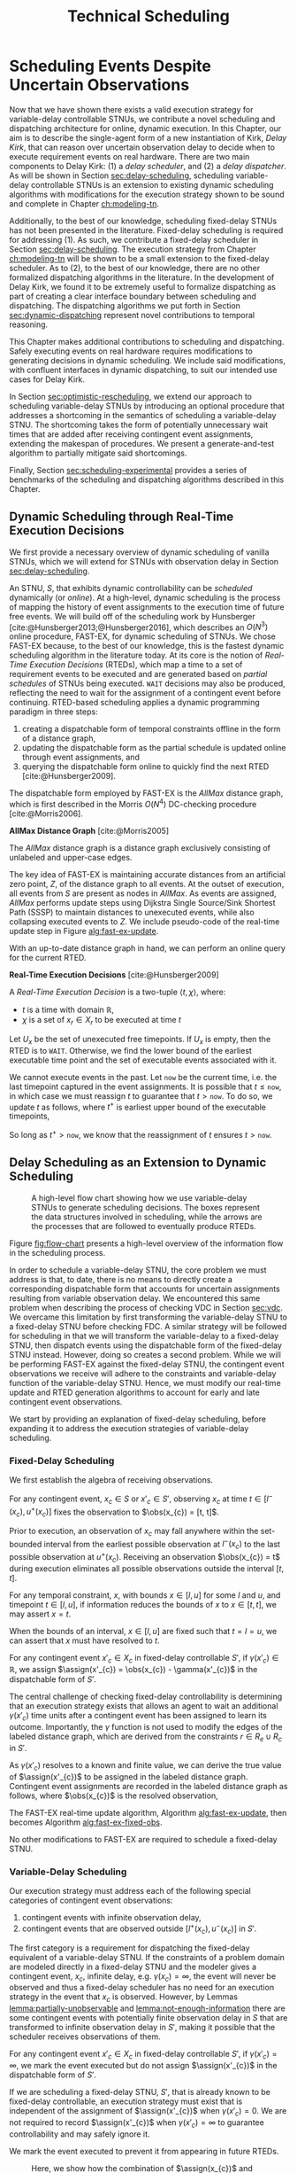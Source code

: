 #+title: Technical Scheduling

* COMMENT
:PROPERTIES:
:startup: content
:END:
** TODO consistency with "noop"
is it =noop= or =no-op= or $\mathit{noop}$ or /noop/ or /no-op/?
** TODO consistency with capitalization and italics of Scheduler, Delay Scheduler, Dispatcher, Driver
** TODO we need an =updateSchedule= algo defined in the execution strategy section
include the fact that it returns if an event is buffered
** TODO clean up fast-ex algos
- [ ] double check accuracy!
- [ ] weird italics
- [ ] check for loop usage
** TODO fix:observations is weird. fix notation, caption
** TODO RTED defn is missing info in the scheduler section. also check it is accurate wrt code
** extra content 1
Bhargava et al. [cite:@Bhargava2018] addressed this ambiguity in contingent event assignment by
first transforming the VDC STNU into a controllability-equivalent fixed-delay STNU. With fixed
observation delay, we /do/ have the guarantee that we learn the exact assignment of contingent
events (so long as the observation delay is not infinite). Thus, scheduling a fixed-delay STNU only
differs from scheduling a vanilla STNU in that we must subtract a fixed observation delay when we
make contingent event assignments. Otherwise, the dispatchable form is the same as in the case of a
vanilla STNU, and we can choose any STNU scheduling algorithm to generate execution decisions.

# TODO explain "execution space" earlier?
# TODO wc "tractable"
The flow from variable-delay STNU to fixed-delay STNU to dispatchable form may appear sufficient to
enable scheduling of variable-delay STNUs, but we must contend with a novel issue: the execution
spaces of the original variable-delay STNU and its transformed fixed-delay equivalent are
mismatched. Nature is obliged to respect the uncertainties of the original variable-delay STNU. As
will be shown later, the fixed-delay equivalent reduces the execution space to make the
controllability check tractable. As such, we may receive observations outside the range of the
contingent links in the fixed-delay STNU, which we must reconcile with the dispatchable form. See
Figure [[fig:flow-chart]] for an overview of the information flow in scheduling a variable-delay STNU.
** old explanation of buffering and imagining
Next, in comparing the bounds of $x_{c}$ and $x'_{c}$ when $u - l \geq \gammabar^+(x_c) -
\gammabar^-(x_c)$, $x'_{c} \in [l^+(x_{c}), u^-(x_{c})]$ (Lemma [[lemma:main-tightening]]) there are
three regimes of observations of $\obs(x_{c})$ we must consider:

# TODO might be wordy
Nature decides in which regime we receive $\obs(x_{c})$. We are faced with the unique challenge of
deciding how to act when Nature selects an $\obs(x_{c})$ that fails to follow the constraints of
$S'$, eg. $\obs(x_{c}) < l^+(x_{c}) \lor \obs(x_{c}) > u^-(x_{c})$, which would lead to an
assignment, $\assign(x'_{c})$, in the first or third regimes above. In plainer words, the contingent
links of $S$ and $S'$ do not have the same constraints. We make assignments in $S'$, but we receive
observations from $S$. We need to decide how to act when we observe a contingent event earlier or
later than we expect according to $S'$, because if we blindly assigned $\assign(x'_{c})$ outside its
constraints from $S'$, we lose the guarantee of controllability. Our only choice is to find a
strategy to assign $x'_{c}$ that respects the constraints of $S'$, despite observing $x_{c}$ earlier
or later than expected. We do so by reasoning over the possible /range/ of assignments,
$\assign(x_{c})$, that could have led to a particular observation, $\obs(x_{c})$. What we find is
that, due to the uncertainty in observation delay, we are allowed to /modify/ our assignment of
$\assign(x'_{c})$ to ensure it respects $S'$. We present two modification strategies for addressing
the first and third cases, which we call /buffering/ and /imagining/ respectively.

We first address the case where $\obs(x_{c}) < l^+(x_{c})$. As shown in Lemma
[[lemma:buffering-imagining]], buffering is a valid execution strategy for early observations.

#+label: lemma:buffering
#+latex: \begin{lemma}
#+latex: \label{lemma:buffering}
If a contingent event, $x_{c} \in X_{c}$, is observed earlier than the bounds of $x'_{c}$ in $S'$
for a fixed-delay controllable $S'$, $\obs(x_{c}) < l^+(x_{c})$, we perform a /buffering/ operation
by letting $\assign(x'_{c}) = l^+(x_{c})$ in $S'$.
#+latex: \end{lemma}

#+latex: \begin{proof}
# Our strategy is to artificially assign \assign(x'_{c}) \in [l^+(x_{c}), l^+(x_{c})]$, or, in other
# words, /buffer/ it.

# TODO ditch g(x_c) in graph
# TODO subscripts and superscripts look like garbage in g docs
To demonstrate why buffering is sound, we compare the bounds of $x_{c}$ in $S$ and $x'_{c}$ in $S'$
to show that our execution strategy for $\assign(x'_{c})$ is applicable to any $\assign(x_{c}) \in
[l, l^+(x_{c})]$.

We know that $S'$ is fixed-delay controllable when $\assign(x'_{c}) \in [l^+(x_{c}), u^-(x_{c})]$.
Consider an observation at the lower bound of $\assign(x'_{c}), $\obs(x_{c}) = l^+(x_{c})$. We can
discern the range of possible assignments of $x_{c}$ in $S$ (Using Lemma
[[lemma:information-fixes-bounds]] to rewrite $o(x_{c}) = l^+(x_{c})$ as $o(x_{c}) = [l^+(x_{c}),
l^+(x_{c})]$).

#+begin_export tex
\begin{align*}
\obs(x_{c}) &= \assign(x_{c}) + \gammabar(x_{c}) \\
\assign(x_{c}) &= \obs(x_{c}) - \gammabar(x_{c}) \\
\assign(x_{c}) &= [l^+(x_{c}), l^+(x_{c})] - [\gammabar^-(x_{c}), \gammabar^+(x_{c})] \\
\assign(x_{c}) &= [l, l + (\gammabar^+(x_{c}) - \gammabar^-(x_{c}))]
\end{align*}
#+end_export

Let $\alpha = [l, l + (\gammabar^+(x_{c}) - \gammabar^-(x_{c}))]$ for this Lemma.

Given $S'$ is fixed-delay controllable, there must exist an execution strategy when $\assign(x'_{c})
= l^+(x_{c})$, which entails the same execution strategy applies for any assignment of
$\assign(x_{c}) \in \alpha$. Thus, during execution, if we can show that $\assign(x_{c}) \subseteq
\alpha$, we can safely act as if $\assign(x'_{c}) = l^+(x_{c})$.

Now, let $\obs(x_{c}) = l^+(x_{c}) - \epsilon$ for some small, positive $\epsilon$. Accordingly, it
is the case that $\assign(x_{c})$ must fall in the range,

#+begin_export tex
\begin{align*}
\assign(x_{c}) &= [(l^+(x_{c}) - \epsilon) - [\gammabar^-(x_{c}), \gammabar^+(x_{c})] \\
\assign(x_c) &= [l^+(x_{c}) - \epsilon, l^+(x_{c}) - \epsilon] - [\gammabar^-(x_{c}), \gammabar^+(x_{c})] \\
\assign(x_c) &= [l - \epsilon, l + (\gammabar^+(x_{c}) - \gammabar^-(x_{c})) - \epsilon]
\end{align*}
#+end_export

Of course, $\assign(x_{c})$ must respect the original bounds of $x_{c}$, $x_{c} \in [l, u]$.

#+begin_export tex
\begin{align*}
\assign(x_c) &= [l - \epsilon, l + \gammabar^+(x_{c}) - \gammabar^-(x_{c}) - \epsilon] \cap [l, u]
\assign(x_c) &= [l, l + (\gammabar^+(x_{c}) - \gammabar^-(x_{c})) - \epsilon]
\end{align*}
#+end_export

Let $\beta = [l, l + (\gammabar^+(x_{c}) - \gammabar^-(x_{c})) - \epsilon]$ for this Lemma. See
Figure [[fig:observations]] for a visual representation of how an observation $\obs(x_{c})$ is
interpreted as an assignment \assign(x'_{c})$ during scheduling.

We see that $\beta \subset \alpha$. Thus, if we receive an observation $\obs(x_{c})$ earlier than
$l^+(x_{c})$, we may safely buffer by applying the execution strategy from an assignment of
$\obs(x_{c}) = \assign(x'_{c}) = l^+(x_{c})$.
#+begin_export tex
\end{proof}
#+end_export

Next,we address the case where $\obs(x_{c}) > u^-(x_{c})$.

#+label: lemma:imagining
#+begin_export tex
\begin{lemma}
\label{lemma:imagining}
If a contingent event, $x_{c} \in X_{c}$, will be observed after the bounds of $x'_{c}$, $\obs(x_{c}) > u^-(x_{c})$, we \textit{imagine} we have received it by assigning $\assign(x'_{c}) = u^-(x_{c})$ in $S'$.
\end{lemma}
#+end_export

#+begin_export tex
\begin{proof}
#+end_export
We apply the same argument to /imagining/ late events. We now consider an observation at the upper
bounds of $x'_{c}$, $\obs(x_{c}) = \assign(x'_{c}) = u^-(x_{c})$. We then have a new $\alpha$
representing the range of the earliest and latest assignments to $\assign(x_{c})$,

#+begin_export tex
\begin{align*}
\alpha &= u^-(x_{c}) - g(x_{c}) \\
       &= [u^-(x_{c}), u^-(x_{c})] - [\gammabar^-(x_{c}), \gammabar^+(x_{c})] \\
\alpha &= [u - (\gammabar^+(x_{c}) - \gammabar^-(x_{c})), u]
\end{align*}
#+end_export

Once again, if $S'$ is fixed-delay controllable, there must exist an execution strategy for
$\assign(x'_{c}) = u^-(x_{c})$. It follows that we can apply this execution strategy when
$\assign(x_{c}) \in \alpha$.

If we receive a late observation, $\obs(x_{c}) = u^-(x_{c}) + \epsilon$, we find that
$\assign(x_{c})$ must fall in the range of a new $\beta$, where

#+begin_export tex
\begin{align*}
\beta &= \left[ (u^-(x_{c}) + \epsilon) - g(x_{c}) \right] \cap [l, u] \\
      &= \left[ [u^-(x_{c}) + \epsilon, u^-(x_{c}) + \epsilon] - [\gammabar^-(x_{c}), \gammabar^+(x_{c})] \right] \cap [l, u] \\
      &= [u - (\gammabar^+(x_{c}) - \gammabar^-(x_{c})) + \epsilon, u + \epsilon] \cap [l, u] \\
\beta &= [u - (\gammabar^+(x_{c}) - \gammabar^-(x_{c})) + \epsilon, u]
\end{align*}
#+end_export

We find that $\beta \subset \alpha$ again and can safely imagine that we received $\obs(x_{c}) =
u^-(x_{c})$. Of course, we need not wait to receive a late observation of $x_{c}$ only to assign it
to a time in the past. During execution, if we have not received $\obs(x_{c})$ by $u^-(x_{c})$, we
imagine an observation arrived at $\obs(x_{c}) = u^-(x_{c})$ and thus assign $\assign(x'_{c}) =
u^-(x_{c})$. We then ignore the real observation of $x_{c}$ that we receive later.
#+begin_export tex
\end{proof}
#+end_export

** extra content 2 - analogy
To solidify the process of scheduling a variable-delay STNU, consider the following analogy.

#+begin_quote
Alex wants to go hiking in the woods. The area is unfamiliar to them, so they ask their friend, Sam,
who hiked these trails a long time ago, to give them directions to traverse from the trailhead to a
particularly spectacular overlook. Sam has a working idea of the trail map, but their memory is
imperfect. Regardless, they guarantee Alex that their directions will lead Alex to the overlook even
if the woods have changed over the years. Sam writes down directions like "turn left after 500
meters at the giant oak tree" and "turn right after 100 meters when you see the brook." Alex knows
that Nature will not necessarily obey Sam's directions. They may observe a giant oak tree earlier
than expected, so they must then wait to take the next trail going left. Or the brook may have dried
up, so they imagine they saw one near where Sam thought it would be and take the next right. While
hiking, Alex is charged with reconciling Sam's directions with their own observations. Even though
they may identify the landmarks in Sam's directions earlier or later than expected, their actions
will need to follow Sam's instructions to maintain the guarantee of reaching the overlook.
#+end_quote

In our analogy, $S$ models the current state of the hiking trails and the full range of projections,
while $S'$ is Sam's working memory of them. Sam's directions are the execution strategy described by
the AllMax graph we get by checking the fixed-delay controllability of $S'$. Observations of Nature
obey $S$. Alex is charged with reconciling their observations from $S$ with Sam's hiking directions
from $S'$. The analogy ends here, though, as the math and logic of temporal reasoning do not neatly
translate into hiking. Luckily, we have more information than Alex. Unlike human memory, which is
untrustworthy and irrational, the fixed-delay STNU, $S'$, is created by a set of Lemmas with
deterministic outcomes. As such, we have the means to interpret how observations in $S$ /would
appear/ in $S'$, which will be critical in adapting our fixed-delay execution strategy in response
to variable observation delay.

Our key challenge for scheduling an STNU with variable observation delay is reconciling observations
from $S$ with the dispatchable form from $S'$.

During execution, we observe the outcome of contingent events $\obs(x_{c})$ in $S$, but we make
assignments in the dispatchable form of $\assign(x'_{c})$ in $S'$. Despite being equivalent with
respect to controllability, the bounds of contingent links $x_{c}$ in $S$ and $x'_{c}$ in $S'$ are
not equivalent.
** extra content about the dispatcher
# TODO is the salient point here RTEDs? or is there something else that's more important about the
# relationship between the dispatcher and the scheduler?
This thesis contributes a dynamic dispatching algorithm for which the process of generating RTEDs is
a subroutine. As such, a dedicated dispatcher layer is required to
translate RTEDs to real actions at the right time. The dispatcher will request RTEDs and then wait
until the time window of the execution to trigger their execution.

# This thesis contributes a novel dispatching algorithm that works with any dynamic scheduler.

# TODO these paragraphs need to be cleaned up and streamlined

# scheduler doesn't do any "extraneous" jobs (extraneous is a good word. use it?)
A /dynamic dispatcher/ (or just "dispatcher") is an interface layer situated between the scheduler
and a /driver/ that communicates with hardware. The dispatcher has a two-fold responsibility: it
triggers the execution of RTEDs in the outside world by communicating with the driver (Section
[[sec:dynamic-dispatching]]), and it relays observations from the outside world about the execution of
events to the scheduler (Section [[sec:event-observations]]). An explicit dispatching layer allows us to
centralize the logic for interacting with the outside world therein, keeping the scheduler simple.
In the implementation of Kirk used in this thesis, the scheduler wholly consists of the algorithms
described above, nothing more. We go so far as to enforce that the scheduler itself has no notion of
a clock. Instead, the dispatcher has a clock. When the dispatcher wants the scheduler to update
itself, it is required to send both an event and a elapsed time to the scheduler.

Consequently, the dispatching algorithm is separate from the scheduler. As such, there is no hard
requirement on the FAST-EX-based scheduler described above. Any scheduling algorithm that produces
RTEDs adhering to Definition [[def:rted-op]] would be compatible with the dispatcher described below.

** I think VDC->FDC algo? not sure why this was here
Let $x$ be a temporal event, $x \forall x \in X_{c} \cup X_{e}$.

#+begin_export tex
\begin{algorithm}[H]
\SetAlgoLined
\SetKwFunction{Return}{return}
\SetKwInput{Input}{Input}
\SetKwInput{Output}{Output}
\SetKwInput{Algorithm}{\textsc{VDC-FAST-EX-Update}}
\SetKwInput{Initialize}{Initialization}
\SetKwIF{If}{ElseIf}{Else}{if}{then}{else if}{else}{endif}
\Indm
\Input{AllMax Graph $G$; fixed-delay function $\gamma(x'_{c})$; Observation $\obs(x_{c})$}
\Output{Updated AllMax Graph $G$}
\Initialize{}
\Indp
\Indm
\Algorithm{}
\Indp
\For{$l \in S'.contingentLinks()$} {
    $x_c \leftarrow l.endpoint()$\;
    $a, b \leftarrow l.bounds()$\;
    \If{$\gammabar^+(x_c) == \infty$ or $\gammabar^+(x_c) == \gammabar^-(x_c)$} {
        $\gamma'(x_c) \leftarrow \gammabar^+(x_c)$\;
    } \ElseIf {$b - a < \gammabar^+(x_c) - \gammabar^-(x_c)$} {
        $\gamma'(x_c) \leftarrow \infty$\;
    }
    \Else {
        $l.setBounds(a + \gammabar^+(x_c), b + \gammabar^-(x_c))$\;
        $\gamma'(x_c) \leftarrow 0$\;
        \For{$l' \in x_c.outgoingReqLinks()$} {
            $u, v \leftarrow l'.bounds()$\;
            $l'.setBounds(u - \gammabar^-(x_c), v - \gammabar^+(x_c))$\;
        }
        \For{$l' \in x_c.incomingReqLinks()$} {
            $u, v \leftarrow l'.bounds()$\;
            $l'.setBounds(u + \gammabar^+(x_c), v + \gammabar^-(x_c))$\;
        }
    }
}
\Return $S', \gamma'$
\caption{Algorithm for updating the AllMax graph when an observation arrives}
\label{alg:conversion}
\end{algorithm}
#+end_export
** something about practicalities of string event-ids
While we made a careful distinction between $x_{c}$ and $x'_{c}$ in our discussion of scheduling, in
our implementation it was important to be able to easily replace one with another when looking up
values in hash-tables and lists. For instance, to implement Equation [[eqn:fixed-recording]], we receive
$x_{c}$ but key the fixed-delay function on $x'_{c}$. Rather than adding an additional translation
layer, we give each temporal event in $S$ a unique name, all of which get copied to their equivalent
events in $S'$. Hash-tables are keyed on event names, vastly simplifying lookups in the AllMax
graph, delay function, and elsewhere.
** TODO fix dish install diagram
- [ ] doesn't need lambda
- [ ] the dashed circles need to be swapped! wrong events are highlighted as contingent!!!

* Scheduling Events Despite Uncertain Observations
<<ch:delay-scheduling>>

Now that we have shown there exists a valid execution strategy for variable-delay controllable
STNUs, we contribute a novel scheduling and dispatching architecture for online, dynamic execution.
In this Chapter, our aim is to describe the single-agent form of a new instantiation of Kirk, /Delay
Kirk/, that can reason over uncertain observation delay to decide when to execute requirement events
on real hardware. There are two main components to Delay Kirk: (1) a /delay scheduler/, and (2) a
/delay dispatcher/. As will be shown in Section [[sec:delay-scheduling]], scheduling variable-delay
controllable STNUs is an extension to existing dynamic scheduling algorithms with modifications for
the execution strategy shown to be sound and complete in Chapter [[ch:modeling-tn]].

Additionally, to the best of our knowledge, scheduling fixed-delay STNUs has not been presented in
the literature. Fixed-delay scheduling is required for addressing (1). As such, we contribute a
fixed-delay scheduler in Section [[sec:delay-scheduling]]. The execution strategy from Chapter
[[ch:modeling-tn]] will be shown to be a small extension to the fixed-delay scheduler. As to (2), to the
best of our knowledge, there are no other formalized dispatching algorithms in the literature. In
the development of Delay Kirk, we found it to be extremely useful to formalize dispatching as part
of creating a clear interface boundary between scheduling and dispatching. The dispatching
algorithms we put forth in Section [[sec:dynamic-dispatching]] represent novel contributions to temporal
reasoning.

This Chapter makes additional contributions to scheduling and dispatching. Safely executing events
on real hardware requires modifications to generating decisions in dynamic scheduling. We include
said modifications, with confluent interfaces in dynamic dispatching, to suit our intended use cases
for Delay Kirk.

# TODO maybe?
In Section [[sec:optimistic-rescheduling]], we extend our approach to scheduling variable-delay STNUs by
introducing an optional procedure that addresses a shortcoming in the semantics of scheduling a
variable-delay STNU. The shortcoming takes the form of potentially unnecessary wait times that are
added after receiving contingent event assignments, extending the makespan of procedures. We present
a generate-and-test algorithm to partially mitigate said shortcomings.

Finally, Section [[sec:scheduling-experimental]] provides a series of benchmarks of the scheduling and
dispatching algorithms described in this Chapter.

** Dynamic Scheduling through Real-Time Execution Decisions
<<sec:dynamic-scheduling>>

We first provide a necessary overview of dynamic scheduling of vanilla STNUs, which we will extend
for STNUs with observation delay in Section [[sec:delay-scheduling]].

An STNU, $S$, that exhibits dynamic controllability can be /scheduled/ dynamically (or /online/). At
a high-level, dynamic scheduling is the process of mapping the history of event assignments to the
execution time of future free events. We will build off of the scheduling work by Hunsberger
[cite:@Hunsberger2013;@Hunsberger2016], which describes an $O(N^{3})$ online procedure, FAST-EX, for
dynamic scheduling of STNUs. We chose FAST-EX because, to the best of our knowledge, this is the
fastest dynamic scheduling algorithm in the literature today. At its core is the notion of
/Real-Time Execution Decisions/ (RTEDs), which map a time to a set of requirement events to be
executed and are generated based on /partial schedules/ of STNUs being executed. =WAIT= decisions
may also be produced, reflecting the need to wait for the assignment of a contingent event before
continuing. RTED-based scheduling applies a dynamic programming paradigm in three steps:

# TODO why did I use Hunsberger2009 here? not 2016?
1. creating a dispatchable form of temporal constraints offline in the form of a distance graph,
2. updating the dispatchable form as the partial schedule is updated online through event
   assignments, and
3. querying the dispatchable form online to quickly find the next RTED [cite:@Hunsberger2009].

The dispatchable form employed by FAST-EX is the /AllMax/ distance graph, which is first described
in the Morris $O(N^{4})$ DC-checking procedure [cite:@Morris2006].

#+latex: \begin{defn}
*AllMax Distance Graph* [cite:@Morris2005]

The /AllMax/ distance graph is a distance graph exclusively consisting of unlabeled and upper-case
edges.
#+latex: \end{defn}

The key idea of FAST-EX is maintaining accurate distances from an artificial zero point, $Z$, of the
distance graph to all events. At the outset of execution, all events from $S$ are present as nodes
in /AllMax/. As events are assigned, /AllMax/ performs update steps using Dijkstra Single
Source/Sink Shortest Path (SSSP) to maintain distances to unexecuted events, while also collapsing
executed events to $Z$. We include pseudo-code of the real-time update step in Figure
[[alg:fast-ex-update]].

# TODO define replacement edge. maybe 1-3 sentences at most

#+label: alg:fast-ex-update
#+begin_export tex
\begin{algorithm}
\SetAlgoLined
\SetKwFunction{Return}{return}
\SetKwInput{Input}{Input}
\SetKwInput{Output}{Output}
\SetKwInput{Algorithm}{\textsc{FAST-EX Update}}
\SetKwInput{Initialize}{Initialization}
\SetKwIF{If}{ElseIf}{Else}{if}{then}{else if}{else}{endif}
\Indm
\Input{Time $t$; Set of newly executed events $\texttt{Exec} \subseteq X_{e} \cup X_{r}$; AllMax Graph $G$; Distance matrix $D$, where $D(A, B)$ is the distance from $A$ to $B$}
\Output{Updated $D$}
\Indp
\Algorithm{}
\Indp
\For{each contingent event $C \in \texttt{Exec}$} {
    Remove each upper-case edge, $\edge{Y}{A}{C:-w}$, labled by $C$\;
    Replace each edge from $Y$ to $Z$ with the strongest replacement edge\;
}
\For{each event $E \in \texttt{Exec}$} {
    Add lower-bound edge $\edge{E}{Z}{-t}$\;
}
For each event $X$, update $D(X, Z)$ using Dijkstra Single-Sink Shortest Paths\;
\For{each event $E \in \texttt{Exec}$} {
    Add upper-bound edge $\edge{Z}{E}{t}$\;
}
For each event $X$, update $D(Z, X)$ using Dijkstra Single-Source Shortest Paths\;
\caption{Algorithm for updating distances for all events in relation to $Z$ upon the execution of an event. Adapated from \citeprocitem{3}{[3]}, Fig. 19.}
\label{alg:fast-ex-update}
\end{algorithm}
#+end_export

With an up-to-date distance graph in hand, we can perform an online query for the current RTED.

#+latex: \begin{defn}
*Real-Time Execution Decisions* [cite:@Hunsberger2009]

A /Real-Time Execution Decision/ is a two-tuple $\langle t, \chi \rangle$, where:
- $t$ is a time with domain $\mathbb{R}$,
- $\chi$ is a set of $x_{r} \in X_{r}$ to be executed at time $t$
#+latex: \end{defn}

Let $U_{x}$ be the set of unexecuted free timepoints. If $U_{x}$ is empty, then the RTED is to
=WAIT=. Otherwise, we find the lower bound of the earliest executable time point and the set of
executable events associated with it.

#+label: eqn:rted1
\begin{align}
t &= \min\{-D(X, Z)~|~X \in U_{x}\} \\
\label{eqn:rted-chi}
\chi &= \{X \in U_{x}~|~-D(X, Z) = t\}
\end{align}

We cannot execute events in the past. Let =now= be the current time, i.e. the last timepoint
captured in the event assignments. It is possible that $t \leq \texttt{now}$, in which case we must
reassign $t$ to guarantee that $t > \texttt{now}$. To do so, we update $t$ as follows, where $t^+$
is earliest upper bound of the executable timepoints,

#+label: eqn:rted2
\begin{align}
t^+ &= \min\{D(Z, X)~|~X \in U_{x}\} \\
\label{eqn:rted-t}
t &= \cfrac{\texttt{now} + t^+}{2}
\end{align}

So long as $t^+ > \texttt{now}$, we know that the reassignment of $t$ ensures $t > \texttt{now}$.

** Delay Scheduling as an Extension to Dynamic Scheduling
<<sec:delay-scheduling>>

#+ATTR_ORG: :width 400
#+ATTR_LATEX: :width 0.8\textwidth
#+caption: A high-level flow chart showing how we use variable-delay STNUs to generate scheduling decisions. The boxes represent the data structures involved in scheduling, while the arrows are the processes that are followed to eventually produce RTEDs.
#+label: fig:flow-chart
[[file:../images/flow-chart.png]]

Figure [[fig:flow-chart]] presents a high-level overview of the information flow in the scheduling
process.

In order to schedule a variable-delay STNU, the core problem we must address is that, to date, there
is no means to directly create a corresponding dispatchable form that accounts for uncertain
assignments resulting from variable observation delay. We encountered this same problem when
describing the process of checking VDC in Section [[sec:vdc]]. We overcame this limitation by first
transforming the variable-delay STNU to a fixed-delay STNU before checking FDC. A similar strategy
will be followed for scheduling in that we will transform the variable-delay to a fixed-delay STNU,
then dispatch events using the dispatchable form of the fixed-delay STNU instead. However, doing so
creates a second problem. While we will be performing FAST-EX against the fixed-delay STNU, the
contingent event observations we receive will adhere to the constraints and variable-delay function
of the variable-delay STNU. Hence, we must modify our real-time update and RTED generation
algorithms to account for early and late contingent event observations.

# TODO rewrite
We start by providing an explanation of fixed-delay scheduling, before expanding it to address the
execution strategies of variable-delay scheduling.

*** Fixed-Delay Scheduling

# TODO wc algebra
We first establish the algebra of receiving observations.

# TODO remind people what the primes mean

#+label: lemma:information-fixes-bounds
#+latex: \begin{lemma}
#+latex: \label{lemma:information-fixes-bounds}
For any contingent event, $x_{c} \in S$ or $x'_{c} \in S'$, observing $x_{c}$ at time $t \in
[l^-(x_{c}), u^+(x_{c})]$ fixes the observation to $\obs(x_{c}) = [t, t]$.
#+latex: \end{lemma}
#+latex: \begin{proof}

# TODO use def:schedule-as-interval?

Prior to execution, an observation of $x_{c}$ may fall anywhere within the set-bounded interval from
the earliest possible observation at $l^-(x_{c})$ to the last possible observation at $u^+(x_{c})$.
Receiving an observation $\obs(x_{c}) = t$ during execution eliminates all possible observations
outside the interval $[t, t]$.
#+latex: \end{proof}

#+label: lemma:equal-is-fixed-bounds
#+latex: \begin{lemma}
#+latex: \label{equal-is-fixed-bounds}
For any temporal constraint, $x$, with bounds $x \in [l, u]$ for some $l$ and $u$, and timepoint $t
\in [l, u]$, if information reduces the bounds of $x$ to $x \in [t, t]$, we may assert $x = t$.
#+latex: \end{lemma}

#+latex: \begin{proof}
# TODO is this sound?
When the bounds of an interval, $x \in [l, u]$ are fixed such that $t = l = u$, we can assert that
$x$ must have resolved to $t$.
#+latex: \end{proof}

#+label: lemma:subtract-gamma
#+latex: \begin{lemma}
#+latex: \label{lemma:subtract-gamma}
For any contingent event $x'_{c} \in X_{c}$ in fixed-delay controllable $S'$, if $\gamma(x'_{c}) \in
\mathbb{R}$, we assign $\assign(x'_{c}) = \obs(x_{c}) - \gamma(x'_{c})$ in the dispatchable form of
$S'$.
#+latex: \end{lemma}

#+latex: \begin{proof}
The central challenge of checking fixed-delay controllability is determining that an execution
strategy exists that allows an agent to wait an additional $\gamma(x'_{c})$ time units after a
contingent event has been assigned to learn its outcome. Importantly, the $\gamma$ function is not
used to modify the edges of the labeled distance graph, which are derived from the constraints $r
\in R_{e} \cup R_{c}$ in $S'$.

As $\gamma(x'_{c})$ resolves to a known and finite value, we can derive the true value of
$\assign(x'_{c})$ to be assigned in the labeled distance graph. Contingent event assignments are
recorded in the labeled distance graph as follows, where $\obs(x_{c})$ is the resolved observation,

#+label: eqn:fixed-recording
#+begin_export tex
\begin{align}\assign(x'_c) = \obs(x_c) - \gamma(x'_c) \label{eqn:fixed-recording}
\end{align}
#+end_export
#+latex: \end{proof}

The FAST-EX real-time update algorithm, Algorithm [[alg:fast-ex-update]], then becomes Algorithm
[[alg:fast-ex-fixed-obs]].

#+label: alg:fast-ex-fixed-obs
#+begin_export tex
\begin{algorithm}
\SetAlgoLined
\SetKwFunction{Return}{return}
\SetKwInput{Input}{Input}
\SetKwInput{Output}{Output}
\SetKwInput{Algorithm}{\textsc{FAST-EX Update with Fixed Observation Delay}}
\SetKwInput{Initialize}{Initialization}
\SetKwIF{If}{ElseIf}{Else}{if}{then}{else if}{else}{endif}
\Indm
\Input{Time $t$; Set of newly observed events $\texttt{Exec} \subseteq X_{e} \cup X_{r}$; AllMax Graph $G$; Distance matrix $D$, where $D(A, B)$ is the distance from $A$ to $B$; Fixed-delay function $\gamma$;}
\Output{Updated $D$}
\Indp
\Algorithm{}
\Indp
\For{each contingent event $C \in \texttt{Exec}$} {
    $\assign(C) \leftarrow \obs(C) - \gamma(C)$\;
    Remove each upper-case edge, $\edge{Y}{A}{C:-w}$, labled by $C$\;
    Replace each edge from $Y$ to $Z$ with the strongest replacement edge\;
}
\For{each event $E \in \texttt{Exec}$} {
    Add lower-bound edge $\edge{E}{Z}{-t}$\;
}
For each event $X$, update $D(X, Z)$ using Dijkstra Single-Sink Shortest Paths\;
\For{each event $E \in \texttt{Exec}$} {
    Add upper-bound edge $\edge{Z}{E}{t}$\;
}
For each event $X$, update $D(Z, X)$ using Dijkstra Single-Source Shortest Paths\;
\caption{Algorithm for updating distances for all events in relation to $Z$ upon the execution or observation of an event.}
\label{alg:fast-ex-fixed-obs}
\end{algorithm}
#+end_export

No other modifications to FAST-EX are required to schedule a fixed-delay STNU.

*** Variable-Delay Scheduling

# TODO probably needs to say we're building off FDC

Our execution strategy must address each of the following special categories of contingent event
observations:

# TODO remind $S'$, which lemmas. highlight that general strategy for VDC will do FDC transformation first and it creates these two problems... ref back to prev chapters

# TODO num 1 is also a problem for fixed delay! move up

1. contingent events with infinite observation delay,
2. contingent events that are observed outside $[l^+(x_{c}), u^-(x_{c})]$ in $S'$.

The first category is a requirement for dispatching the fixed-delay equivalent of a variable-delay
STNU. If the constraints of a problem domain are modeled directly in a fixed-delay STNU and the
modeler gives a contingent event, $x_{c}$, infinite delay, e.g. $\gamma(x_{c}) = \infty$, the event
will never be observed and thus a fixed-delay scheduler has no need for an execution strategy in the
event that $x_{c}$ is observed. However, by Lemmas [[lemma:partially-unobservable]] and
[[lemma:not-enough-information]] there are some contingent events with potentially finite observation
delay in $S$ that are transformed to infinite observation delay in $S'$, making it possible that the
scheduler receives observations of them.

#+label: lemma:ignore-inf-delay
#+latex: \begin{lemma}
#+latex: \label{lemma:ignore-inf-delay}
For any contingent event $x'_{c} \in X_{c}$ in fixed-delay controllable $S'$, if $\gamma(x'_{c}) =
\infty$, we mark the event executed but do not assign $\assign(x'_{c})$ in the dispatchable form of
$S'$.
#+latex: \end{lemma}

#+latex: \begin{proof}
If we are scheduling a fixed-delay STNU, $S'$, that is already known to be fixed-delay controllable,
an execution strategy must exist that is independent of the assignment of $\assign(x'_{c})$ when
$\gamma(x'_{c}) = 0$. We are not required to record $\assign(x'_{c})$ when $\gamma(x'_{c}) = \infty$
to guarantee controllability and may safely ignore it.

We mark the event executed to prevent it from appearing in future RTEDs.
#+latex: \end{proof}

#+label: fig:observations
#+attr_latex: :width 3in
#+caption: Here, we show how the combination of $\assign(x_{c})$ and $\gammabar(x_{c})$ lead to an assignment of $\assign(x'_{c})$ in $S'$. We see the range $\alpha \in [l, l + \gammabar^+(x_{c}) - \gammabar^-(x_{c})$ representing the earliest and latest assignments of $\assign(x_{c})$ that could result in $\obs(x_{c}) \in \assign(x'_{c}) \in [l^+(x_{c})$, l^+(x_c)]$. The grey region represents the range of possible observation delays, $\gammabar(x_{c})$, supporting $\assign(x'_{c}) \in [l^+(x_{c}), l^+(x_{c})]$.
[[file:../images/viz-l-plus.png]]

The second category refers to the need for buffering and imagining events as a result of Lemma
[[lemma:main-tightening]] using the execution strategy proven to be valid in Lemma
[[lemma:buffering-imagining]]. There are three regimes of contingent event observations to address.

1. $\obs(x_{c})  \in [l^-(x_{c}), l^+(x_{c}))$, ie. strictly earlier than the range
   of $\assign(x'_{c})$,
2. $\obs(x_{c}) \in [l^+(x_{c}), u^-(x_{c})]$, ie. the range equivalent to $x'_{c}$, and
3. $\obs(x_{c}) \in(u^-(x_{c}), u^+(x_{c})]$, ie. strictly later than the range of
   $\assign(x'_{c})$.

Note that we omit the $-\gamma(x'_{c})$ term from Equation [[eqn:fixed-recording]] in this analysis due
to the fact that $\gamma(x'_{c}) = 0$ after applying Lemma [[lemma:main-tightening]].

Our execution strategy is to then make the following assignments during the FAST-EX real-time
update.

# TODO why is this not rendering!?
#+begin_export tex
\begin{equation}
\assign(x'_c) = \begin{cases}
$l^+(x_{c})$  & \text{if } $\obs(x_{c}) \in [l^-(x_{c}), l^+(x_{c}))$ \textit{(buffering)} \\
$\obs(x_{c})$ & \text{if } $\obs(x_{c}) \in [l^+(x_{c}), u^-(x_{c})]$ \\
$u^-(x_{c})$  & \text{if } $\obs(x_{c}) \in (u^-(x_{c}), u^+(x_{c})]$ \textit{(imagining)}
\end{cases}
\end{equation}
#+end_export

# TODO or the assignment might fail altogether!
# TODO make it clear that observing does not mean you can instantly assign. THIS IS PART OF THE DIFF BETWEEN REGULAR AND DELAY SCHEDULER
In the first case, we cannot immediately schedule buffered events. It may be the case that there are
other unexecuted timepoints between $\obs(x_{c})$ and $l^+(x_{c})$. If we make an assignment at
$l^+(x_{c})$, we would be preempting later timepoints, which would cause us to later make
assignments in the past, which invalidates our assumptions of partial history. Thus, we buffer
$x'_{c}$ in the sense that we wait until $l^+(x_{c})$ to assign $\assign(x'_{c}) = l^+(x_{c})$.

In the last case, late observations are assigned to an earlier time. During execution, time is
always increasing. There is no need to wait to make an observation after $u^-(x_{c})$. Instead, we
modify RTED generation, namely Equation [[eqn:rted1]], such that we dispatch $x'_{c}$ at $u^-(x_{c})$ if
it is not been observed before $u^-(x_{c})$. Let $U_{c}$ be the set of unobserved contingent
timepoints.

# TODO this omits t_U logic! needs to be fixed

#+label: rted-with-ctg
\begin{align}
t_{x} &= \min\{-D(X, Z)~|~X \in U_{x}\} \\
t_{c} &= \min\{D(Z, X)~|~X \in U_{c}\} \\
t &= \min\{t_{x}, t_{c}\} \\
\chi_{x} &= \{X \in U_{x}~|~-D(X, Z) = t\} \\
\chi_{c} &= \{X \in U_{c}~|~D(Z, X) = t\} \\
\chi &= \chi_{x} \cup \chi_{c}
\end{align}

We see that RTEDs may now include unobserved (or unexecuted) contingent timepoints at their upper
bounds. Note that there is no need to distinguish between contingent events that are the result of
tightening during the fixed-delay transformation by applying Lemma [[lemma:main-tightening]] and others.
We assume that the contingent constraints of the variable-delay STNU accurately reflect Nature. The
latest any other contingent event should be observed is their upper bound in $S'$ and thus should
never be in the set of events, $\chi$, of an executed RTED.

We have defined variable-delay execution strategies for when contingent events have infinite delay
and tightened constraints. The remaining category of contingent events is when a contingent event
has a finite, non-zero $\gamma(x'_{c})$ in $S'$. If that is the case, $x'_{c}$ must have had fixed
observation delay in $S$, Lemma [[lemma:emulating-fixed]], and can be scheduled normally after backing
out the observation delay with Equation [[eqn:fixed-recording]].

We have addressed the key issue of reconciling observations from $S$ with the dispatchable form from
$S'$. We now present a dispatcher and wrapper algorithms on top of FAST-EX that combine to add
robustness for variable observation delay.

** Experimental Analysis
<<sec:scheduling-experimental>>

We first introduce an example which models a construction task on the lunar surface that will be
used to randomly generate STNUs with realistic constraints for benchmarking purposes. We then
describe benchmarks against the performance of the real-time FAST-EX update with the variable-delay
execution strategy, the dispatching routine, and observations. All benchmark code can be found at
[[https://gitlab.com/enterprise/enterprise]] in the =kirk-v2/benchmarks= directory.

#+label: fig:dish-stnu
#+attr_latex: :width 1\textwidth
#+caption: An STNU representing the installation and test of repeater antennas. Each row represents a single rover. The episode durations are representative of the bounds used in simulation.
[[file:../images/dish-install-stnu.png]]

It is possible that, before NASA is ready to grow the population of a lunar base, there is a need to
prepare a communications infrastructure near a habitat with a large grid of repeater antennas. This
scenario depicted with the STNU in Figure [[fig:dish-stnu]] represents an installation task wherein $i$
rovers (mobile robot) are each installing $j$ surface signal repeater antennas. During the activity,
every rover is responsible for installing one repeater. Each event, $X$, is represented for the
$i$-th rover and $j$-th repeater as $X_{i,j}$. All numbers in the figure are representative of the
minimum and maximum of the randomly generated constraints in the benchmarks.

The rovers work in parallel, with a $[0, \infty)$ requirement link from the start of the STNU to
each $A_{i,1}$ (not shown). The first episode, $\conedge{A_{i,j}}{B_{i,j}}{}$, represents traversing
to the site of the installation. We model traverses as uncontrollable due to the fact that crews are
embarking across unknown terrain. Once at the site, an antenna is installed as represented by
$\edge{B_{i,j}}{C_{i,j}}{}$. Each repeater needs to have its configuration tested and confirmed
working by $D_{i,j}$, represented by the edge $\conedge{C_{i,j}}{D_{i,j}}{}$. Confirmation takes the
form of a request-response cycle to the ground. We model $D_{i,j}$ as uncontrolled and with variable
delay because each antenna takes an unknown time to self-configure and the crew does not know when
they will receive a response from Earth that the repeater installation has been verified due to
uncertainty in communication. Bandwidth is limited, so we limit the number of repeaters
simultaneously sending requests to their configuration. We use the $\edge{D_{i,j}}{C_{i+1,j}}{}$
links to enforce that the start of the confirmation of the next repeater does not begin until after
the previous repeater's confirmation. Confirmations are required until we reach the last crew member
or the last activity. Once testing is complete, the rovers clean up their workstations,
$\edge{D_{i,j}}{A_{i,j+1}}{}$ and then repeat the cycle until all antennas have been installed.

To perform the benchmarks, we generated variable-delay STNUs of increasing sizes with randomly
determined constraints as previously described. We immediately checked VDC of each STNU, and would
generate new STNUs of a given size until we found one that was confirmed to be VDC. We then
simulated scheduling and dispatching of the STNU with a faster-than-realtime clock. No driver was
present, so all real events were scheduled immediately.

These data were collected on an Intel i7-10710U 6c/12t mobile processor with 16GB of RAM in a
ThinkPad X1 Carbon Gen 7 laptop. All tests were run while the laptop was attached to wall power. The
code was written in Common Lisp and all benchmarks were run with Steel Bank Common Lisp version
2.0.1. To reduce the time spent running benchmarks, we scheduled multiple STNUs in parallel, with
each STNU being scheduled in its own thread.

The regressions below were performed using the Python packages ~scipy~ [cite:@2020SciPy-NMeth] and
~sklearn~ [cite:@scikit-learn], then graphed with ~matplotlib~ [cite:@Hunter:2007].

The implementation of the delay scheduler from which these data were collected has a bug that we
have been unable to identify. We have only seen the bug surface with STNUs with more than about 50
events. The bug takes effect when observing a contingent event, $x_{c}$, which has incoming
contingent constraint $[l, u]$. If we observe $x_{c}$ at some time $t$, where $l \leq t < u$, the
Dijkstra SSSP subroutine may unexpectedly find a negative edge and raise an error. We have been
able to replicate the problem for specific STNUs with specific observations, and, as of the time of
this writing, we are still investigating the cause. We do not believe it meaningfully impacts the
validity of the benchmarks below.

*** Scheduling

We start with the runtime performance of schedule updates. There can be runtime variance for each
individual call to the scheduling update routine, so we focus on the total time spent scheduling all
events in the STNU. According to the FAST-EX algorithm, the total runtime is dominated by the $O(N
\log N)$ runtime of Dijkstra SSSP, where $N$ is the total number of events. Thus, the total runtime
to schedule every event in an STNU is $O(N^{2} \log N)$ [cite:@Hunsberger2016 p.144]. Given the
changes we made to FAST-EX are also dominated by Dijkstra SSSP, we expect to see the same runtime
performance here.

Figure [[fig:runtime-scheduling-sub-300]] clearly shows that the total time spent scheduling STNUs with
$N \leq 300$ follows $O(N^{2} \log N)$ as expected, with a coefficient of determination for the
regression of $R^{2} = 0.995$.

#+label: fig:runtime-scheduling-sub-300
#+attr_latex: :width 0.8\textwidth
#+caption: Total runtime data for scheduling all events in VDC STNUs where $N \leq 300$.
file:../images/scheduling-total-runtime-sub-300.png

If we expand the size of STNUs to $N \leq 600$, then we see the total runtime correspond less
closely with $O(N^{2} \log N)$, as can be seen in Figure [[fig:runtime-scheduling-aggregate]]. We
believe the deviation is due to programming language features in lisp outside of our control, such
as automated memory management.
# It is also possible that the aforementioned scheduler bug is responsible for the deviation.

#+label: fig:runtime-scheduling-aggregate
#+attr_latex: :width 0.8\textwidth
#+caption: Total runtime data for scheduling all events in VDC STNUs where $N \leq 600$.
file:../images/scheduling-total-runtime-all.png

*** Event Observations

Next, we examine the runtime characteristics of event observations. While generating VDC STNUs, we
also collected possible ranges of time to observe the confirmation event. As scheduling progressed,
we automatically triggered observations of the confirmation event at a time randomly selected within
the range given.

Contingent event observations are made much less frequently than scheduling. While we must schedule
every event in an STNU, our benchmarking procedure will only observe a small fraction of the events.
As a result, sample sizes are small. Given event observations are dominated by the call to FAST-EX
for a scheduling update, we expect to see runtimes on the order of $O(N \log N)$. However, the data
in Figure [[fig:runtime-observations-aggregate]] show significant deviation from it. Given that the
method call to observe events is a thin wrapper around a FAST-EX update, we believe the error of
this graph is due to small sample sizes.

#+label: fig:runtime-observations-aggregate
#+attr_latex: :width 0.8\textwidth
#+caption: Average runtime data for observing events in VDC STNUs. Error bars represent standard deviation.
file:../images/observations-avg-runtime.png

*** Dispatching

Finally, we benchmark action dispatching. In our simulated environments for dispatching, we run the
dispatcher function as described in Algorithm [[alg:dispatcher-inner]] twice per simulated second. (We
run it twice in the event that scheduling an event enables us to dispatch other actions immediately.
If we ran Algorithm [[alg:dispatcher-inner]] once per second, the newly enabled events would then be
dispatched a second late.)

Given every event will be scheduled once using the FAST-EX update, FAST-EX updates will dominate the
total runtime of dispatching. As seen in Figure [[fig:runtime-tick-aggregate]], the total runtime of all
calls to Algorithm [[alg:dispatcher-inner]] indeed follows $O(N^{2} \log N)$.

#+label: fig:runtime-tick-aggregate
#+attr_latex: :width 0.8\textwidth
#+caption: Average runtime data for running Algorithm [[alg:dispatcher-inner]].
file:../images/tick-total-runtime.png
